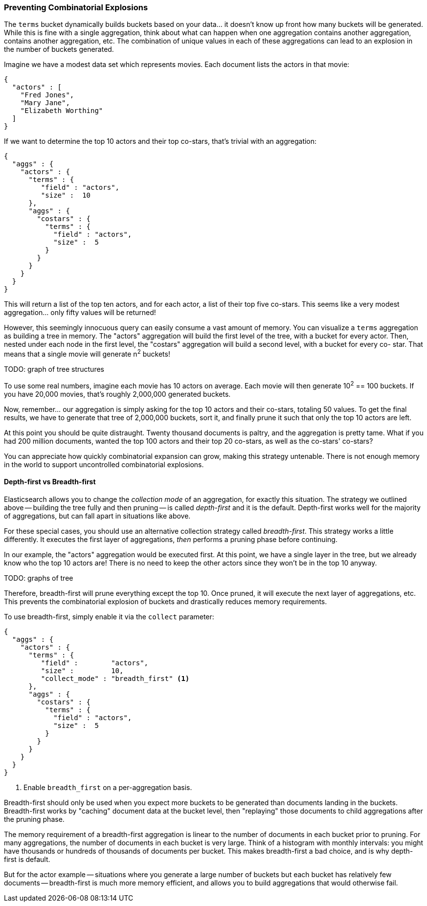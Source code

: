 
=== Preventing Combinatorial Explosions

The `terms` bucket dynamically builds buckets based on your data... it doesn't
know up front how many buckets will be generated. ((("combinatorial explosions, preventing")))((("aggregations", "preventing combinatorial explosions"))) While this is fine with a
single aggregation, think about what can happen when one aggregation contains
another aggregation, contains another aggregation, etc. The combination of
unique values in each of these aggregations can lead to an explosion in the
number of buckets generated.

Imagine we have a modest data set which represents movies.  Each document lists
the actors in that movie:

[source,js]
----
{
  "actors" : [
    "Fred Jones",
    "Mary Jane",
    "Elizabeth Worthing"
  ]
}
----

If we want to determine the top 10 actors and their top co-stars, that's trivial
with an aggregation:

[source,js]
----
{
  "aggs" : {
    "actors" : {
      "terms" : {
         "field" : "actors",
         "size" :  10
      },
      "aggs" : {
        "costars" : {
          "terms" : {
            "field" : "actors",
            "size" :  5
          }
        }
      }
    }
  }
}
----

This will return a list of the top ten actors, and for each actor, a list of their
top five co-stars.  This seems like a very modest aggregation... only fifty
values will be returned!

However, this seemingly innocuous query can easily consume a vast amount of
memory. You can visualize a `terms` aggregation as building a tree in memory.
The "actors" aggregation will build the first level of the tree, with a bucket
for every actor.  Then, nested under each node in the first level, the
"costars" aggregation will build a second level, with a bucket for every co-
star. That means that a single movie will generate n^2^ buckets!

TODO: graph of tree structures

To use some real numbers, imagine each movie has 10 actors on average. Each movie
will then generate 10^2^ == 100 buckets.  If you have 20,000 movies, that's
roughly 2,000,000 generated buckets.

Now, remember... our aggregation is simply asking for the top 10 actors and their
co-stars, totaling 50 values.  To get the final results, we have to generate
that tree of 2,000,000 buckets, sort it, and finally prune it such that only the
top 10 actors are left.

At this point you should be quite distraught.  Twenty thousand documents is paltry,
and the aggregation is pretty tame.  What if you had 200 million documents, wanted
the top 100 actors and their top 20 co-stars, as well as the co-stars' co-stars?

You can appreciate how quickly combinatorial expansion can grow, making this
strategy untenable.  There is not enough memory in the world to support uncontrolled
combinatorial explosions.

==== Depth-first vs Breadth-first

Elasticsearch allows you to change the _collection mode_ of an aggregation, for
exactly this situation. ((("collection mode"))) ((("aggregations", "preventing combinatorial explosions", "depth-first versus breadth-first")))The strategy we outlined above -- building the tree fully
and then pruning -- is called _depth-first_ and it is the default. ((("depth-first collection strategy"))) Depth-first
works well for the majority of aggregations, but can fall apart in situations
like above.

For these special cases, you should use an alternative collection strategy called
_breadth-first_.  ((("beadth-first collection strategy")))This strategy works a little differently.  It executes the first
layer of aggregations, _then_ performs a pruning phase before continuing.

In our example, the "actors" aggregation would be executed first.  At this
point, we have a single layer in the tree, but we already know who the top 10
actors are! There is no need to keep the other actors since they won't be in
the top 10 anyway.

TODO: graphs of tree

Therefore, breadth-first will prune everything except the top 10.  Once pruned,
it will execute the next layer of aggregations, etc.  This prevents the
combinatorial explosion of buckets and drastically reduces memory requirements.

To use breadth-first, simply ((("collect parameter", "enabling breadth-first")))enable it via the `collect` parameter:

[source,js]
----
{
  "aggs" : {
    "actors" : {
      "terms" : {
         "field" :        "actors",
         "size" :         10,
         "collect_mode" : "breadth_first" <1>
      },
      "aggs" : {
        "costars" : {
          "terms" : {
            "field" : "actors",
            "size" :  5
          }
        }
      }
    }
  }
}
----
<1> Enable `breadth_first` on a per-aggregation basis.

Breadth-first should only be used when you expect more buckets to be generated
than documents landing in the buckets.  Breadth-first works by "caching"
document data at the bucket level, then "replaying" those documents to child
aggregations after the pruning phase.

The memory requirement of a breadth-first aggregation is linear to the number
of documents in each bucket prior to pruning.  For many aggregations, the
number of documents in each bucket is very large.  Think of a histogram with
monthly intervals: you might have thousands or hundreds of thousands of
documents per bucket.  This makes breadth-first a bad choice, and is why
depth-first is default.

But for the actor example -- situations where you generate a large number of
buckets but each bucket has relatively few documents -- breadth-first is much
more memory efficient, and allows you to build aggregations that would
otherwise fail.


